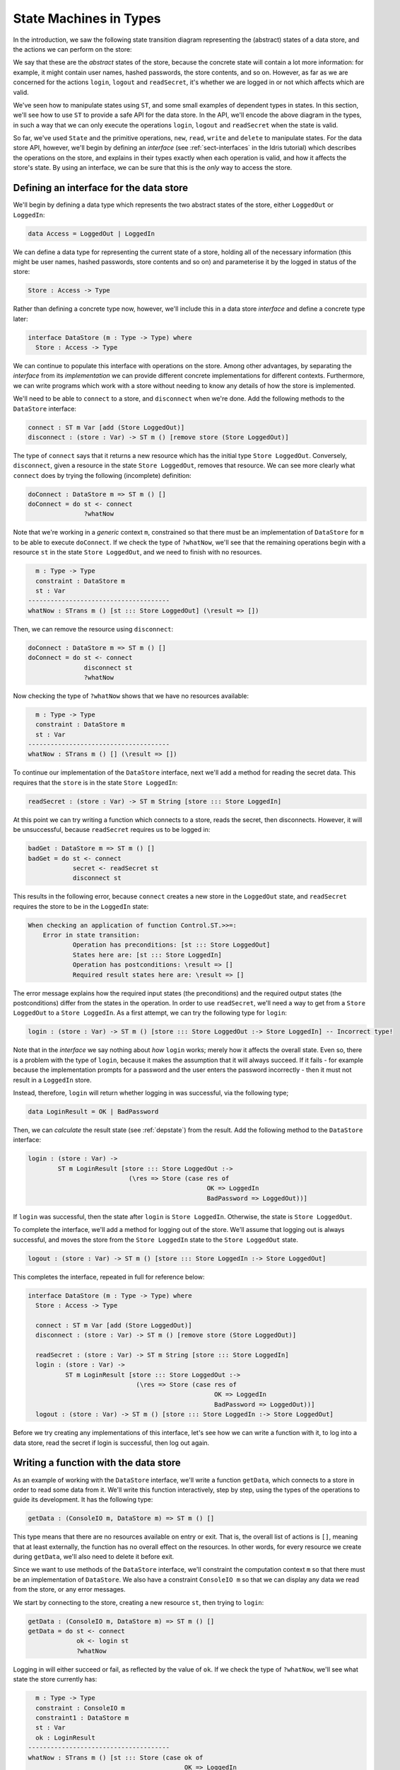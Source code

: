 .. _smstypes:

***********************
State Machines in Types
***********************

In the introduction, we saw the following state transition diagram representing
the (abstract) states of a data store, and the actions we can perform on the
store:

|login|

We say that these are the *abstract* states of the store, because the concrete
state will contain a lot more information: for example, it might contain
user names, hashed passwords, the store contents, and so on. However, as far
as we are concerned for the actions ``login``, ``logout`` and ``readSecret``, 
it's whether we are logged in or not which affects which are valid.

We've seen how to manipulate states using ``ST``, and some small examples
of dependent types in states. In this section, we'll see how to use
``ST`` to provide a safe API for the data store. In the API, we'll encode
the above diagram in the types, in such a way that we can only execute the
operations ``login``, ``logout`` and ``readSecret`` when the state is
valid.

So far, we've used ``State`` and the primitive operations, ``new``, ``read``,
``write`` and ``delete`` to manipulate states. For the data store API,
however, we'll begin by defining an *interface* (see :ref:`sect-interfaces` in
the Idris tutorial) which describes the operations on the store, and explains
in their types exactly when each operation is valid, and how it affects
the store's state. By using an interface, we can be sure that 
this is the *only* way to access the store.

Defining an interface for the data store
========================================

We'll begin by defining a data type which represents the two abstract states
of the store, either ``LoggedOut`` or ``LoggedIn``:

.. code-block:: idris

    data Access = LoggedOut | LoggedIn

We can define a data type for representing the current state of a store,
holding all of the necessary information (this might be user names, hashed
passwords, store contents and so on) and parameterise it by the logged in
status of the store:

.. code-block:: idris

  Store : Access -> Type

Rather than defining a concrete type now, however, we'll include this in
a data store *interface* and define a concrete type later:

.. code-block:: idris

  interface DataStore (m : Type -> Type) where
    Store : Access -> Type

We can continue to populate this interface with operations on the store.  Among
other advantages, by separating the *interface* from its *implementation* we
can provide different concrete implementations for different contexts.
Furthermore, we can write programs which work with a store without needing
to know any details of how the store is implemented.

We'll need to be able to ``connect`` to a store, and ``disconnect`` when
we're done. Add the following methods to the ``DataStore`` interface:

.. code-block:: idris

    connect : ST m Var [add (Store LoggedOut)]
    disconnect : (store : Var) -> ST m () [remove store (Store LoggedOut)]

The type of ``connect`` says that it returns a new resource which has the
initial type ``Store LoggedOut``. Conversely, ``disconnect``, given a
resource in the state ``Store LoggedOut``, removes that resource.
We can see more clearly what ``connect`` does by trying the following
(incomplete) definition:

.. code-block:: idris

  doConnect : DataStore m => ST m () []
  doConnect = do st <- connect
                 ?whatNow

Note that we're working in a *generic* context ``m``, constrained so that
there must be an implementation of ``DataStore`` for ``m`` to be able to
execute ``doConnect``.
If we check the type of ``?whatNow``, we'll see that the remaining
operations begin with a resource ``st`` in the state ``Store LoggedOut``,
and we need to finish with no resources.

.. code-block:: idris

      m : Type -> Type
      constraint : DataStore m
      st : Var
    --------------------------------------
    whatNow : STrans m () [st ::: Store LoggedOut] (\result => [])

Then, we can remove the resource using ``disconnect``:

.. code-block:: idris

  doConnect : DataStore m => ST m () []
  doConnect = do st <- connect
                 disconnect st
                 ?whatNow

Now checking the type of ``?whatNow`` shows that we have no resources
available:

.. code-block:: idris

      m : Type -> Type
      constraint : DataStore m
      st : Var
    --------------------------------------
    whatNow : STrans m () [] (\result => [])

To continue our implementation of the ``DataStore`` interface, next we'll add a
method for reading the secret data. This requires that the ``store`` is in the
state ``Store LoggedIn``:

.. code-block:: idris

    readSecret : (store : Var) -> ST m String [store ::: Store LoggedIn]

At this point we can try writing a function which connects to a store,
reads the secret, then disconnects. However, it will be unsuccessful, because
``readSecret`` requires us to be logged in:

.. code-block:: idris

  badGet : DataStore m => ST m () []
  badGet = do st <- connect
              secret <- readSecret st
              disconnect st

This results in the following error, because ``connect`` creates a new
store in the ``LoggedOut`` state, and ``readSecret`` requires the store
to be in the ``LoggedIn`` state:

.. code-block:: idris

    When checking an application of function Control.ST.>>=:
        Error in state transition:
                Operation has preconditions: [st ::: Store LoggedOut]
                States here are: [st ::: Store LoggedIn]
                Operation has postconditions: \result => []
                Required result states here are: \result => []

The error message explains how the required input states (the preconditions)
and the required output states (the postconditions) differ from the states
in the operation. In order to use ``readSecret``, we'll need a way to get
from a ``Store LoggedOut`` to a ``Store LoggedIn``. As a first attempt,
we can try the following type for ``login``:

.. code-block:: idris

    login : (store : Var) -> ST m () [store ::: Store LoggedOut :-> Store LoggedIn] -- Incorrect type!

Note that in the *interface* we say nothing about *how* ``login`` works;
merely how it affects the overall state. Even so, there is a problem with
the type of ``login``, because it makes the assumption that it will always
succeed. If it fails - for example because the implementation prompts for
a password and the user enters the password incorrectly - then it must not
result in a ``LoggedIn`` store.

Instead, therefore, ``login`` will return whether logging in was successful,
via the following type;

.. code-block:: idris

    data LoginResult = OK | BadPassword

Then, we can *calculate* the result state (see :ref:`depstate`) from the
result. Add the following method to the ``DataStore`` interface:

.. code-block:: idris

    login : (store : Var) ->
            ST m LoginResult [store ::: Store LoggedOut :->
                               (\res => Store (case res of
                                                    OK => LoggedIn
                                                    BadPassword => LoggedOut))]

If ``login`` was successful, then the state after ``login`` is
``Store LoggedIn``. Otherwise, the state is ``Store LoggedOut``.

To complete the interface, we'll add a method for logging out of the store.
We'll assume that logging out is always successful, and moves the store
from the ``Store LoggedIn`` state to the ``Store LoggedOut`` state.

.. code-block:: idris

    logout : (store : Var) -> ST m () [store ::: Store LoggedIn :-> Store LoggedOut]

This completes the interface, repeated in full for reference below:

.. code-block:: idris

  interface DataStore (m : Type -> Type) where
    Store : Access -> Type

    connect : ST m Var [add (Store LoggedOut)]
    disconnect : (store : Var) -> ST m () [remove store (Store LoggedOut)]

    readSecret : (store : Var) -> ST m String [store ::: Store LoggedIn]
    login : (store : Var) ->
            ST m LoginResult [store ::: Store LoggedOut :->
                               (\res => Store (case res of
                                                    OK => LoggedIn
                                                    BadPassword => LoggedOut))]
    logout : (store : Var) -> ST m () [store ::: Store LoggedIn :-> Store LoggedOut]

Before we try creating any implementations of this interface, let's see how
we can write a function with it, to log into a data store, read the secret
if login is successful, then log out again.

Writing a function with the data store
======================================

As an example of working with the ``DataStore`` interface, we'll write a
function ``getData``, which connects to a store in order to read some data from
it. We'll write this function interactively, step by step, using the types of
the operations to guide its development. It has the following type:

.. code-block:: idris

  getData : (ConsoleIO m, DataStore m) => ST m () []

This type means that there are no resources available on entry or exit.
That is, the overall list of actions is ``[]``, meaning that at least
externally, the function has no overall effect on the resources. In other
words, for every resource we create during ``getData``, we'll also need to
delete it before exit.

Since we want to use methods of the ``DataStore`` interface, we'll
constraint the computation context ``m`` so that there must be an
implementation of ``DataStore``. We also have a constraint ``ConsoleIO m``
so that we can display any data we read from the store, or any error
messages.

We start by connecting to the store, creating a new resource ``st``, then
trying to ``login``:

.. code-block:: idris

  getData : (ConsoleIO m, DataStore m) => ST m () []
  getData = do st <- connect
               ok <- login st
               ?whatNow

Logging in will either succeed or fail, as reflected by the value of
``ok``. If we check the type of ``?whatNow``, we'll see what state the
store currently has:

.. code-block:: idris

      m : Type -> Type
      constraint : ConsoleIO m
      constraint1 : DataStore m
      st : Var
      ok : LoginResult
    --------------------------------------
    whatNow : STrans m () [st ::: Store (case ok of   
                                              OK => LoggedIn 
                                              BadPassword => LoggedOut)]
                          (\result => [])

The current state of ``st`` therefore depends on the value of ``ok``,
meaning that we can make progress by case splitting on ``ok``:

.. code-block:: idris

  getData : (ConsoleIO m, DataStore m) => ST m () []
  getData = do st <- connect
               ok <- login st
               case ok of
                    OK => ?whatNow_1
                    BadPassword => ?whatNow_2

The types of the holes in each branch, ``?whatNow_1`` and ``?whatNow_2``,
show how the state changes depending on whether logging in was successful.
If it succeeded, the store is ``LoggedIn``:

.. code-block:: idris

    --------------------------------------
    whatNow_1 : STrans m () [st ::: Store LoggedIn] (\result => [])

On the other hand, if it failed, the store is ``LoggedOut``:

.. code-block:: idris

    --------------------------------------
    whatNow_2 : STrans m () [st ::: Store LoggedOut] (\result => [])

In ``?whatNow_1``, since we've successfully logged in, we can now read
the secret and display it to the console:

.. code-block:: idris

  getData : (ConsoleIO m, DataStore m) => ST m () []
  getData = do st <- connect
               ok <- login st
               case ok of
                    OK => do secret <- readSecret st
                             putStrLn ("Secret is: " ++ show secret)
                             ?whatNow_1
                    BadPassword => ?whatNow_2

We need to finish the ``OK`` branch with no resources available. We can
do this by logging out of the store then disconnecting:

.. code-block:: idris

  getData : (ConsoleIO m, DataStore m) => ST m () []
  getData = do st <- connect
               ok <- login st
               case ok of
                    OK => do secret <- readSecret st
                             putStrLn ("Secret is: " ++ show secret)
                             logout st
                             disconnect st
                    BadPassword => ?whatNow_2

Note that we *must* ``logout`` of ``st`` before calling ``disconnect``,
because ``disconnect`` requires that the store is in the ``LoggedOut``
state.

Furthermore, we can't simply use ``delete`` to remove the resource, as
we did with the ``State`` examples in the previous section, because
``delete`` only works when the resource has type ``State ty``, for some
type ``ty``. If we try to use ``delete`` instead of ``disconnect``, we'll
see an error message like the following:

.. code-block:: idris

    When checking argument prf to function Control.ST.delete:
            Can't find a value of type
                    InState st (State st) [st ::: Store LoggedOut]

In other words, the type checker can't find a proof that the resource
``st`` has a type of the form ``State st``, because its type is
``Store LoggedOut``. Since ``Store`` is part of the ``DataStore`` interface,
we *can't* yet know the concrete representation of the ``Store``, so we
need to remove the resource via the interface, with ``disconnect``, rather
than directly with ``delete``.

We can complete ``getData`` as follows, using a pattern matching bind
alternative (see the Idris tutorial, :ref:`monadsdo`) rather than a
``case`` statement to catch the possibilty of an error with ``login``:

.. code-block:: idris

  getData : (ConsoleIO m, DataStore m) => ST m () []
  getData = do st <- connect
               OK <- login st
                  | BadPassword => do putStr "Failure\n"
                                      disconnect st
               secret <- readSecret st
               putStr ("Secret is: " ++ show secret ++ "\n")
               logout st
               disconnect st

We can't yet try this out, however, because we don't have any implementations
of ``getData``! If we try to execute it in an ``IO`` context, for example,
we'll get an error saying that there's no implementation of ``DataStore IO``:

.. code::

    *Login> :exec run {m = IO} getData
    When checking an application of function Control.ST.run:
            Can't find implementation for DataStore IO

The final step in implementing a data store which correctly follows the
state transition diagram, therefore, is to provide an implementation
of ``DataStore``.

Implementing the interface
==========================


.. |login| image:: ../image/login.png
                   :width: 500px
